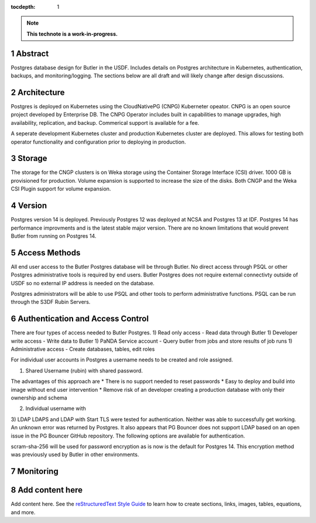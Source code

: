 :tocdepth: 1

.. sectnum::

.. Metadata such as the title, authors, and description are set in metadata.yaml

.. TODO: Delete the note below before merging new content to the main branch.

.. note::

   **This technote is a work-in-progress.**

Abstract
========

Postgres database design for Butler in the USDF.  Includes details on Postgres architecture in Kubernetes, authentication, backups, and monitoring/logging.  The sections below are all draft and will likely change after design discussions.


Architecture
============

Postgres is deployed on Kubernetes using the CloudNativePG (CNPG) Kuberneter opeator.  CNPG is an open source project developed by Enterprise DB.  The CNPG Operator includes built in capabilities to manage upgrades, high availability, replication, and backup.  Commerical support is available for a fee.

A seperate development Kubernetes cluster and production Kubernetes cluster are deployed.  This allows for testing both operator functionality and configuration prior to deploying in production.

Storage
=======

The storage for the CNGP clusters is on Weka storage using the Container Storage Interface (CSI) driver.  1000 GB is provisioned for production.  Volume expansion is supported to increase the size of the disks.  Both CNGP and the Weka CSI Plugin support for volume expansion.

Version
=======

Postgres version 14 is deployed. Previously Postgres 12 was deployed at NCSA and Postgres 13 at IDF.  Postgres 14 has performance improvments and is the latest stable major version.  There are no known limitations that would prevent Butler from running on Postgres 14.


Access Methods
==============

All end user access to the Butler Postgres database will be through Butler.  No direct access through PSQL or other Postgres administrative tools is required by end users.  Butler Postgres does not require external connectivty outside of USDF so no external IP address is needed on the database.

Postgres administrators will be able to use PSQL and other tools to perform administrative functions.  PSQL can be run through the S3DF Rubin Servers.


Authentication and Access Control
=================================

There are four types of access needed to Butler Postgres.
1) Read only access - Read data through Butler
1) Developer write access - Write data to Butler
1) PaNDA Service account - Query butler from jobs and store results of job runs
1) Administrative access - Create databases, tables, edit roles

For individual user accounts in Postgres a username needs to be created and role assigned.  


1) Shared Username (rubin) with shared password.

The advantages of this approach are
* There is no support needed to reset passwords
* Easy to deploy and build into image without end user intervention
* Remove risk of an developer creating a production database with only their ownership and schema

2) Individual username with

3) LDAP
LDAPS and LDAP with Start TLS were tested for authentication.  Neither was able to successfully get working.  An unknown error was returned by Postgres.  It also appears that PG Bouncer does not support LDAP based on an open issue in the PG Bouncer GitHub repository.  The following options are available for authentication.

scram-sha-256 will be used for password encryption as is now is the default for Postgres 14.  This encryption method was previously used by Butler in other environments.





Monitoring
==========



Add content here
================

Add content here.
See the `reStructuredText Style Guide <https://developer.lsst.io/restructuredtext/style.html>`__ to learn how to create sections, links, images, tables, equations, and more.

.. Make in-text citations with: :cite:`bibkey`.
.. Uncomment to use citations
.. .. rubric:: References
.. 
.. .. bibliography:: local.bib lsstbib/books.bib lsstbib/lsst.bib lsstbib/lsst-dm.bib lsstbib/refs.bib lsstbib/refs_ads.bib
..    :style: lsst_aa
